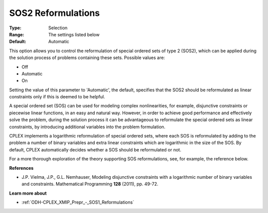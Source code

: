 .. _ODH-CPLEX_XMIP_Prepr_-_SOS2_Reformulations:


SOS2 Reformulations
===================



:Type:	Selection	
:Range:	The settings listed below	
:Default:	Automatic	



This option allows you to control the reformulation of special ordered sets of type 2 (SOS2), which can be applied during the solution process of problems containing these sets. Possible values are:



*	Off
*	Automatic
*	On




Setting the value of this parameter to 'Automatic', the default, specifies that the SOS2 should be reformulated as linear constraints only if this is deemed to be helpful.





A special ordered set (SOS) can be used for modeling complex nonlinearities, for example, disjunctive constraints or piecewise linear functions, in an easy and natural way. However, in order to achieve good performance and effectively solve the problem, during the solution process it can be advantageous to reformulate the special ordered sets as linear constraints, by introducing additional variables into the problem formulation.





CPLEX implements a logarithmic reformulation of special ordered sets, where each SOS is reformulated by adding to the problem a number of binary variables and extra linear constraints which are logarithmic in the size of the SOS. By default, CPLEX automatically decides whether a SOS should be reformulated or not.





For a more thorough exploration of the theory supporting SOS reformulations, see, for example, the reference below.





**References** 

*	J.P. Vielma, J.P., G.L. Nemhauser, Modeling disjunctive constraints with a logarithmic number of binary variables and constraints. Mathematical Programming **128**  (2011), pp. 49-72.




**Learn more about** 

*	:ref:`ODH-CPLEX_XMIP_Prepr_-_SOS1_Reformulations`  



